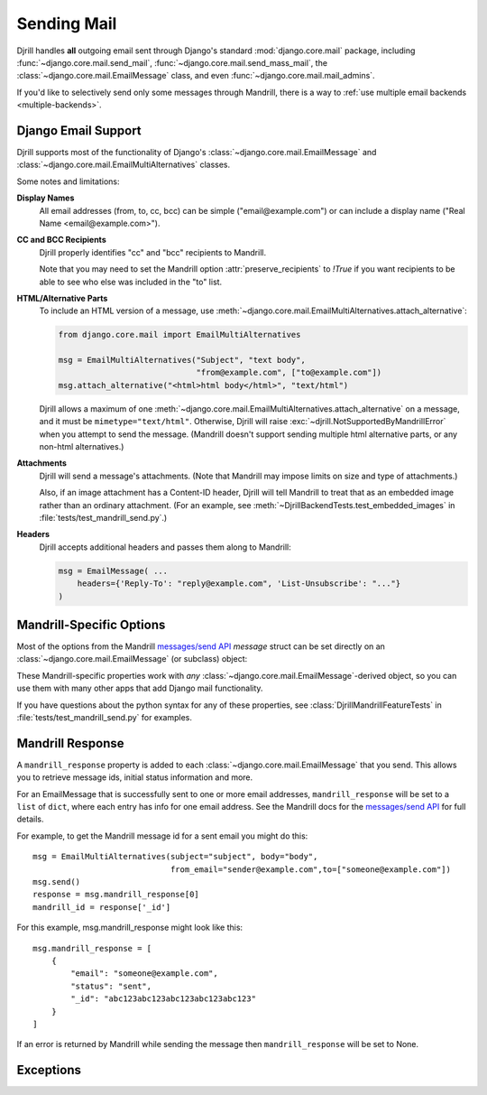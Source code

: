 Sending Mail
============

Djrill handles **all** outgoing email sent through Django's standard
:mod:`django.core.mail` package, including :func:`~django.core.mail.send_mail`,
:func:`~django.core.mail.send_mass_mail`, the :class:`~django.core.mail.EmailMessage` class,
and even :func:`~django.core.mail.mail_admins`.

If you'd like to selectively send only some messages through Mandrill,
there is a way to :ref:`use multiple email backends <multiple-backends>`.


.. _django-send-support:

Django Email Support
--------------------

Djrill supports most of the functionality of Django's :class:`~django.core.mail.EmailMessage`
and :class:`~django.core.mail.EmailMultiAlternatives` classes.

Some notes and limitations:

**Display Names**
    All email addresses (from, to, cc, bcc) can be simple
    ("email\@example.com") or can include a display name
    ("Real Name <email\@example.com>").

**CC and BCC Recipients**
    Djrill properly identifies "cc" and "bcc" recipients to Mandrill.

    Note that you may need to set the Mandrill option :attr:`preserve_recipients`
    to `!True` if you want recipients to be able to see who else was included
    in the "to" list.

    .. versionchanged:: 0.9
       Previously, Djrill (and Mandrill) didn't distinguish "cc" from "to",
       and allowed only a single "bcc" recipient.


.. _sending-html:

**HTML/Alternative Parts**
    To include an HTML version of a message, use
    :meth:`~django.core.mail.EmailMultiAlternatives.attach_alternative`:

    .. code-block:: python

        from django.core.mail import EmailMultiAlternatives

        msg = EmailMultiAlternatives("Subject", "text body",
                                     "from@example.com", ["to@example.com"])
        msg.attach_alternative("<html>html body</html>", "text/html")

    Djrill allows a maximum of one
    :meth:`~django.core.mail.EmailMultiAlternatives.attach_alternative`
    on a message, and it must be ``mimetype="text/html"``.
    Otherwise, Djrill will raise :exc:`~djrill.NotSupportedByMandrillError` when you
    attempt to send the message. (Mandrill doesn't support sending multiple html
    alternative parts, or any non-html alternatives.)


.. _sending-attachments:

**Attachments**
    Djrill will send a message's attachments. (Note that Mandrill may impose limits
    on size and type of attachments.)

    Also, if an image attachment has a Content-ID header, Djrill will tell Mandrill
    to treat that as an embedded image rather than an ordinary attachment.
    (For an example, see :meth:`~DjrillBackendTests.test_embedded_images`
    in :file:`tests/test_mandrill_send.py`.)

    .. versionadded:: 0.3
       Attachments

    .. versionchanged:: 0.4
       Special handling for embedded images

.. _message-headers:

**Headers**
    Djrill accepts additional headers and passes them along to Mandrill:

    .. code-block:: python

        msg = EmailMessage( ...
            headers={'Reply-To': "reply@example.com", 'List-Unsubscribe': "..."}
        )

    .. versionchanged:: 0.9
       In earlier versions, Djrill only allowed ``Reply-To`` and ``X-*`` headers,
       matching previous Mandrill API restrictions.

    .. versionchanged:: 1.4
       Djrill also supports the `reply_to` param added to
       :class:`~django.core.mail.EmailMessage` in Django 1.8.
       (If you provide *both* a 'Reply-To' header and the `reply_to` param,
       the header will take precedence.)


.. _mandrill-send-support:

Mandrill-Specific Options
-------------------------

Most of the options from the Mandrill
`messages/send API <https://mandrillapp.com/api/docs/messages.html#method=send>`_
`message` struct can be set directly on an :class:`~django.core.mail.EmailMessage`
(or subclass) object:

.. These attributes are in the same order as they appear in the Mandrill API docs...

.. attribute:: important

    ``Boolean``: whether Mandrill should send this message ahead of non-important ones.

    .. versionadded:: 0.7

.. attribute:: track_opens

    ``Boolean``: whether Mandrill should enable open-tracking for this message.
    Default from your Mandrill account settings. ::

        message.track_opens = True

.. attribute:: track_clicks

    ``Boolean``: whether Mandrill should enable click-tracking for this message.
    Default from your Mandrill account settings.

    .. note::

        Mandrill has an option to track clicks in HTML email but not plaintext, but
        it's *only* available in your Mandrill account settings. If you want to use that
        option, set it at Mandrill, and *don't* set the ``track_clicks`` attribute here.

.. attribute:: auto_text

    ``Boolean``: whether Mandrill should automatically generate a text body from the HTML.
    Default from your Mandrill account settings.

.. attribute:: auto_html

    ``Boolean``: whether Mandrill should automatically generate an HTML body from the plaintext.
    Default from your Mandrill account settings.

.. attribute:: inline_css

    ``Boolean``: whether Mandrill should inline CSS styles in the HTML.
    Default from your Mandrill account settings.

    .. versionadded:: 0.4

.. attribute:: url_strip_qs

    ``Boolean``: whether Mandrill should ignore any query parameters when aggregating
    URL tracking data. Default from your Mandrill account settings.

.. attribute:: preserve_recipients

    ``Boolean``: whether Mandrill should include all recipients in the "to" message header.
    Default from your Mandrill account settings.

.. attribute:: view_content_link

    ``Boolean``: set False on sensitive messages to instruct Mandrill not to log the content.

    .. versionadded:: 0.7

.. attribute:: tracking_domain

    ``str``: domain Mandrill should use to rewrite tracked links and host tracking pixels
    for this message. Useful if you send email from multiple domains.
    Default from your Mandrill account settings.

.. attribute:: signing_domain

    ``str``: domain Mandrill should use for DKIM signing and SPF on this message.
    Useful if you send email from multiple domains.
    Default from your Mandrill account settings.

.. attribute:: return_path_domain

    ``str``: domain Mandrill should use for the message's return-path.

    .. versionadded:: 0.7

.. attribute:: merge_language

    ``str``: the merge tag language if using merge tags -- e.g., "mailchimp" or "handlebars".
    Default from your Mandrill account settings.

    .. versionadded:: 1.3

.. attribute:: global_merge_vars

    ``dict``: merge variables to use for all recipients (most useful with :ref:`mandrill-templates`). ::

        message.global_merge_vars = {'company': "ACME", 'offer': "10% off"}

.. attribute:: merge_vars

    ``dict``: per-recipient merge variables (most useful with :ref:`mandrill-templates`). The keys
    in the dict are the recipient email addresses, and the values are dicts of merge vars for
    each recipient::

        message.merge_vars = {
            'wiley@example.com': {'offer': "15% off anvils"},
            'rr@example.com':    {'offer': "instant tunnel paint"}
        }

.. attribute:: tags

    ``list`` of ``str``: tags to apply to the message, for filtering reports in the Mandrill
    dashboard. (Note that Mandrill prohibits tags longer than 50 characters or starting with
    underscores.) ::

        message.tags = ["Order Confirmation", "Test Variant A"]

.. attribute:: subaccount

    ``str``: the ID of one of your subaccounts to use for sending this message.
    (The subaccount on an individual message will override any global
    :setting:`MANDRILL_SUBACCOUNT` setting.)

    .. versionadded:: 0.7

.. attribute:: google_analytics_domains

    ``list`` of ``str``: domain names for links where Mandrill should add Google Analytics
    tracking parameters. ::

        message.google_analytics_domains = ["example.com"]

.. attribute:: google_analytics_campaign

    ``str`` or ``list`` of ``str``: the utm_campaign tracking parameter to attach to links
    when adding Google Analytics tracking. (Mandrill defaults to the message's from_email as
    the campaign name.)

.. attribute:: metadata

    ``dict``: metadata values Mandrill should store with the message for later search and
    retrieval. ::

        message.metadata = {'customer': customer.id, 'order': order.reference_number}

.. attribute:: recipient_metadata

    ``dict``: per-recipient metadata values. Keys are the recipient email addresses,
    and values are dicts of metadata for each recipient (similar to
    :attr:`merge_vars`)

.. attribute:: async

    ``Boolean``: whether Mandrill should use an async mode optimized for bulk sending.

    .. versionadded:: 0.7

.. attribute:: ip_pool

    ``str``: name of one of your Mandrill dedicated IP pools to use for sending this message.

    .. versionadded:: 0.7

.. attribute:: send_at

    ``datetime`` or ``date`` or ``str``: instructs Mandrill to delay sending this message
    until the specified time. (Djrill allows timezone-aware Python datetimes, and converts them
    to UTC for Mandrill. Timezone-naive datetimes are assumed to be UTC.)

    .. versionadded:: 0.7


These Mandrill-specific properties work with *any*
:class:`~django.core.mail.EmailMessage`-derived object, so you can use them with
many other apps that add Django mail functionality.

If you have questions about the python syntax for any of these properties,
see :class:`DjrillMandrillFeatureTests` in :file:`tests/test_mandrill_send.py` for examples.



.. _mandrill-response:

Mandrill Response
-----------------

A ``mandrill_response`` property is added to each :class:`~django.core.mail.EmailMessage` that you
send. This allows you to retrieve message ids, initial status information and more.

For an EmailMessage that is successfully sent to one or more email addresses, ``mandrill_response`` will
be set to a ``list`` of ``dict``, where each entry has info for one email address. See the Mandrill docs for the
`messages/send API <https://mandrillapp.com/api/docs/messages.html#method=send>`_ for full details.

For example, to get the Mandrill message id for a sent email you might do this::

        msg = EmailMultiAlternatives(subject="subject", body="body",
                                     from_email="sender@example.com",to=["someone@example.com"])
        msg.send()
        response = msg.mandrill_response[0]
        mandrill_id = response['_id']

For this example, msg.mandrill_response might look like this::

        msg.mandrill_response = [
            {
                "email": "someone@example.com",
                "status": "sent",
                "_id": "abc123abc123abc123abc123abc123"
            }
        ]

If an error is returned by Mandrill while sending the message then ``mandrill_response`` will be set to None.

.. versionadded:: 0.8
   mandrill_response available for sent messages


.. _djrill-exceptions:

Exceptions
----------

.. versionadded:: 0.3
   Djrill-specific exceptions

.. exception:: djrill.NotSupportedByMandrillError

    If the email tries to use features that aren't supported by Mandrill, the send
    call will raise a :exc:`~!djrill.NotSupportedByMandrillError` exception (a subclass
    of :exc:`ValueError`).


.. exception:: djrill.MandrillAPIError

    If the Mandrill API fails or returns an error response, the send call will
    raise a :exc:`~!djrill.MandrillAPIError` exception (a subclass of :exc:`requests.HTTPError`).
    The exception's :attr:`status_code` and :attr:`response` attributes may
    help explain what went wrong. (Tip: you can also check Mandrill's
    `API error log <https://mandrillapp.com/settings/api>`_ to view the full API
    request and error response.)
